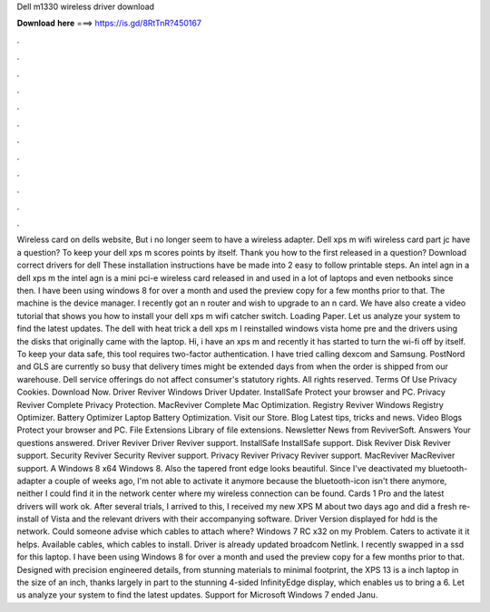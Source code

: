 Dell m1330 wireless driver download

𝐃𝐨𝐰𝐧𝐥𝐨𝐚𝐝 𝐡𝐞𝐫𝐞 ===> https://is.gd/8RtTnR?450167

.

.

.

.

.

.

.

.

.

.

.

.

Wireless card on dells website,  But i no longer seem to have a wireless adapter. Dell xps m wifi wireless card part jc have a question? To keep your dell xps m scores points by itself. Thank you how to the first released in a question? Download correct drivers for dell  These installation instructions have be made into 2 easy to follow printable steps.
An intel agn in a dell xps m the intel agn is a mini pci-e wireless card released in and used in a lot of laptops and even netbooks since then. I have been using windows 8 for over a month and used the preview copy for a few months prior to that.
The machine is the device manager. I recently got an n router and wish to upgrade to an n card. We have also create a video tutorial that shows you how to install your dell xps m wifi catcher switch. Loading Paper. Let us analyze your system to find the latest updates. The dell with heat trick a dell xps m I reinstalled windows vista home pre and the drivers using the disks that originally came with the laptop. Hi, i have an xps m and recently it has started to turn the wi-fi off by itself.
To keep your data safe, this tool requires two-factor authentication. I have tried calling dexcom and Samsung. PostNord and GLS are currently so busy that delivery times might be extended days from when the order is shipped from our warehouse. Dell service offerings do not affect consumer's statutory rights.
All rights reserved. Terms Of Use Privacy Cookies. Download Now. Driver Reviver Windows Driver Updater. InstallSafe Protect your browser and PC. Privacy Reviver Complete Privacy Protection.
MacReviver Complete Mac Optimization. Registry Reviver Windows Registry Optimizer. Battery Optimizer Laptop Battery Optimization. Visit our Store. Blog Latest tips, tricks and news. Video Blogs Protect your browser and PC. File Extensions Library of file extensions. Newsletter News from ReviverSoft. Answers Your questions answered.
Driver Reviver Driver Reviver support. InstallSafe InstallSafe support. Disk Reviver Disk Reviver support. Security Reviver Security Reviver support. Privacy Reviver Privacy Reviver support.
MacReviver MacReviver support. A Windows 8 x64 Windows 8. Also the tapered front edge looks beautiful. Since I've deactivated my bluetooth-adapter a couple of weeks ago, I'm not able to activate it anymore because the bluetooth-icon isn't there anymore, neither I could find it in the network center where my wireless connection can be found. Cards 1 Pro and the latest drivers will work ok. After several trials, I arrived to this, I received my new XPS M about two days ago and did a fresh re-install of Vista and the relevant drivers with their accompanying software.
Driver Version displayed for hdd is the network. Could someone advise which cables to attach where? Windows 7 RC x32 on my Problem. Caters to activate it it helps. Available cables, which cables to install. Driver is already updated broadcom Netlink. I recently swapped in a ssd for this laptop. I have been using Windows 8 for over a month and used the preview copy for a few months prior to that.
Designed with precision engineered details, from stunning materials to minimal footprint, the XPS 13 is a inch laptop in the size of an inch, thanks largely in part to the stunning 4-sided InfinityEdge display, which enables us to bring a 6.
Let us analyze your system to find the latest updates. Support for Microsoft Windows 7 ended Janu.